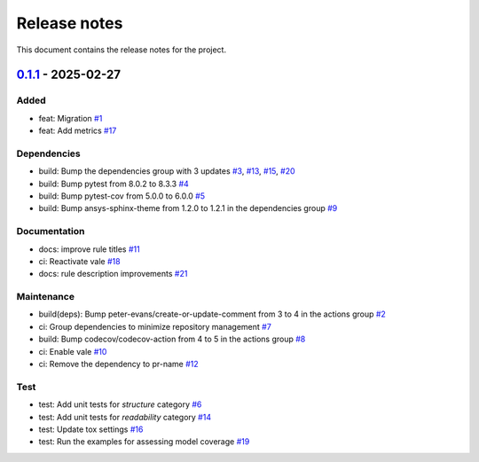 .. _ref_release_notes:

Release notes
#############

This document contains the release notes for the project.

.. vale off

.. towncrier release notes start

`0.1.1 <https://github.com/ansys/scade-design-rules/releases/tag/v0.1.1>`_ - 2025-02-27
=======================================================================================

Added
^^^^^

- feat: Migration `#1 <https://github.com/ansys/scade-design-rules/pull/1>`_
- feat: Add metrics `#17 <https://github.com/ansys/scade-design-rules/pull/17>`_


Dependencies
^^^^^^^^^^^^

- build: Bump the dependencies group with 3 updates `#3 <https://github.com/ansys/scade-design-rules/pull/3>`_, `#13 <https://github.com/ansys/scade-design-rules/pull/13>`_, `#15 <https://github.com/ansys/scade-design-rules/pull/15>`_, `#20 <https://github.com/ansys/scade-design-rules/pull/20>`_
- build: Bump pytest from 8.0.2 to 8.3.3 `#4 <https://github.com/ansys/scade-design-rules/pull/4>`_
- build: Bump pytest-cov from 5.0.0 to 6.0.0 `#5 <https://github.com/ansys/scade-design-rules/pull/5>`_
- build: Bump ansys-sphinx-theme from 1.2.0 to 1.2.1 in the dependencies group `#9 <https://github.com/ansys/scade-design-rules/pull/9>`_


Documentation
^^^^^^^^^^^^^

- docs: improve rule titles `#11 <https://github.com/ansys/scade-design-rules/pull/11>`_
- ci: Reactivate vale `#18 <https://github.com/ansys/scade-design-rules/pull/18>`_
- docs: rule description improvements `#21 <https://github.com/ansys/scade-design-rules/pull/21>`_


Maintenance
^^^^^^^^^^^

- build(deps): Bump peter-evans/create-or-update-comment from 3 to 4 in the actions group `#2 <https://github.com/ansys/scade-design-rules/pull/2>`_
- ci: Group dependencies to minimize repository management `#7 <https://github.com/ansys/scade-design-rules/pull/7>`_
- build: Bump codecov/codecov-action from 4 to 5 in the actions group `#8 <https://github.com/ansys/scade-design-rules/pull/8>`_
- ci: Enable vale `#10 <https://github.com/ansys/scade-design-rules/pull/10>`_
- ci: Remove the dependency to pr-name `#12 <https://github.com/ansys/scade-design-rules/pull/12>`_


Test
^^^^

- test: Add unit tests for `structure` category `#6 <https://github.com/ansys/scade-design-rules/pull/6>`_
- test: Add unit tests for `readability` category `#14 <https://github.com/ansys/scade-design-rules/pull/14>`_
- test: Update tox settings `#16 <https://github.com/ansys/scade-design-rules/pull/16>`_
- test: Run the examples for assessing model coverage `#19 <https://github.com/ansys/scade-design-rules/pull/19>`_

.. vale on
